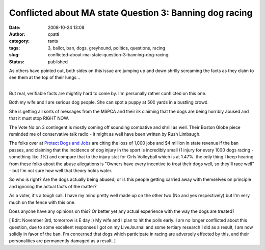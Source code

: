 Conflicted about MA state Question 3: Banning dog racing
########################################################
:date: 2008-10-24 13:08
:author: cpatti
:category: rants
:tags: 3, ballot, ban, dogs, greyhound, politics, questions, racing
:slug: conflicted-about-ma-state-question-3-banning-dog-racing
:status: published

As others have pointed out, both sides on this issue are jumping up and down shrilly screaming the facts as they claim to see them at the top of their lungs...

| 
| But real, verifiable facts are mightily hard to come by. I'm personally rather conflicted on this one.

Both my wife and I are serious dog people. She can spot a puppy at 500 yards in a bustling crowd.

She is getting all sorts of messages from the MSPCA and their ilk claiming that the dogs are being horribly abused and that it must stop RIGHT NOW.

The Vote No on 3 contingent is mostly coming off sounding combative and shrill as well. Their Boston Globe piece reminded me of conservative talk radio - it might as well have been written by Rush Limbaugh.

The folks over at `Protect Dogs and Jobs <https://protectdogsandjobs.org/>`__ are citing the loss of 1,000 jobs and $4 million in state revenue if the ban passes, and claiming that the incidence of dog injury in the sport is incredibly small (1 injury for every 1000 dogs racing - something like .1%) and compare that to the injury stat for Girls Volleyball which is at 1.47%. the only thing I keep hearing from these folks about the abuse allegations is "Owners have every incentive to treat their dogs well, so they'll race well" - but I'm not sure how well that theory holds water.

So who is right? Are the dogs actually being abused, or is this people getting carried away with themselves on principle and ignoring the actual facts of the matter?

As a voter, it's a tough call. I have my mind pretty well made up on the other two (No and yes respectively) but I'm very much on the fence with this one.

Does anyone have any opinions on this? Or better yet any actual experience with the way the dogs are treated?

[ Edit: November 3rd, tomorrow is E day :) My wife and I plan to hit the polls early. I am no longer conflicted about this question, due to some excellent responses I got on my LiveJournal and some tertiary research I did as a result, I am now solidly in favor of the ban. I'm concerned that dogs which participate in racing are adversely effected by this, and their personalities are permanently damaged as a result. ]
